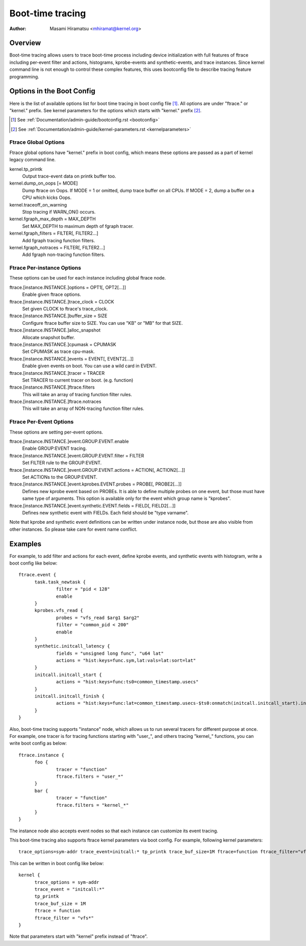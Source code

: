 .. SPDX-License-Identifier: GPL-2.0

=================
Boot-time tracing
=================

:Author: Masami Hiramatsu <mhiramat@kernel.org>

Overview
========

Boot-time tracing allows users to trace boot-time process including
device initialization with full features of ftrace including per-event
filter and actions, histograms, kprobe-events and synthetic-events,
and trace instances.
Since kernel command line is not enough to control these complex features,
this uses bootconfig file to describe tracing feature programming.

Options in the Boot Config
==========================

Here is the list of available options list for boot time tracing in
boot config file [1]_. All options are under "ftrace." or "kernel."
prefix. See kernel parameters for the options which starts
with "kernel." prefix [2]_.

.. [1] See :ref:`Documentation/admin-guide/bootconfig.rst <bootconfig>`
.. [2] See :ref:`Documentation/admin-guide/kernel-parameters.rst <kernelparameters>`

Ftrace Global Options
---------------------

Ftrace global options have "kernel." prefix in boot config, which means
these options are passed as a part of kernel legacy command line.

kernel.tp_printk
   Output trace-event data on printk buffer too.

kernel.dump_on_oops [= MODE]
   Dump ftrace on Oops. If MODE = 1 or omitted, dump trace buffer
   on all CPUs. If MODE = 2, dump a buffer on a CPU which kicks Oops.

kernel.traceoff_on_warning
   Stop tracing if WARN_ON() occurs.

kernel.fgraph_max_depth = MAX_DEPTH
   Set MAX_DEPTH to maximum depth of fgraph tracer.

kernel.fgraph_filters = FILTER[, FILTER2...]
   Add fgraph tracing function filters.

kernel.fgraph_notraces = FILTER[, FILTER2...]
   Add fgraph non-tracing function filters.


Ftrace Per-instance Options
---------------------------

These options can be used for each instance including global ftrace node.

ftrace.[instance.INSTANCE.]options = OPT1[, OPT2[...]]
   Enable given ftrace options.

ftrace.[instance.INSTANCE.]trace_clock = CLOCK
   Set given CLOCK to ftrace's trace_clock.

ftrace.[instance.INSTANCE.]buffer_size = SIZE
   Configure ftrace buffer size to SIZE. You can use "KB" or "MB"
   for that SIZE.

ftrace.[instance.INSTANCE.]alloc_snapshot
   Allocate snapshot buffer.

ftrace.[instance.INSTANCE.]cpumask = CPUMASK
   Set CPUMASK as trace cpu-mask.

ftrace.[instance.INSTANCE.]events = EVENT[, EVENT2[...]]
   Enable given events on boot. You can use a wild card in EVENT.

ftrace.[instance.INSTANCE.]tracer = TRACER
   Set TRACER to current tracer on boot. (e.g. function)

ftrace.[instance.INSTANCE.]ftrace.filters
   This will take an array of tracing function filter rules.

ftrace.[instance.INSTANCE.]ftrace.notraces
   This will take an array of NON-tracing function filter rules.


Ftrace Per-Event Options
------------------------

These options are setting per-event options.

ftrace.[instance.INSTANCE.]event.GROUP.EVENT.enable
   Enable GROUP:EVENT tracing.

ftrace.[instance.INSTANCE.]event.GROUP.EVENT.filter = FILTER
   Set FILTER rule to the GROUP:EVENT.

ftrace.[instance.INSTANCE.]event.GROUP.EVENT.actions = ACTION[, ACTION2[...]]
   Set ACTIONs to the GROUP:EVENT.

ftrace.[instance.INSTANCE.]event.kprobes.EVENT.probes = PROBE[, PROBE2[...]]
   Defines new kprobe event based on PROBEs. It is able to define
   multiple probes on one event, but those must have same type of
   arguments. This option is available only for the event which
   group name is "kprobes".

ftrace.[instance.INSTANCE.]event.synthetic.EVENT.fields = FIELD[, FIELD2[...]]
   Defines new synthetic event with FIELDs. Each field should be
   "type varname".

Note that kprobe and synthetic event definitions can be written under
instance node, but those are also visible from other instances. So please
take care for event name conflict.


Examples
========

For example, to add filter and actions for each event, define kprobe
events, and synthetic events with histogram, write a boot config like
below::

  ftrace.event {
        task.task_newtask {
                filter = "pid < 128"
                enable
        }
        kprobes.vfs_read {
                probes = "vfs_read $arg1 $arg2"
                filter = "common_pid < 200"
                enable
        }
        synthetic.initcall_latency {
                fields = "unsigned long func", "u64 lat"
                actions = "hist:keys=func.sym,lat:vals=lat:sort=lat"
        }
        initcall.initcall_start {
                actions = "hist:keys=func:ts0=common_timestamp.usecs"
        }
        initcall.initcall_finish {
                actions = "hist:keys=func:lat=common_timestamp.usecs-$ts0:onmatch(initcall.initcall_start).initcall_latency(func,$lat)"
        }
  }

Also, boot-time tracing supports "instance" node, which allows us to run
several tracers for different purpose at once. For example, one tracer
is for tracing functions starting with "user\_", and others tracing
"kernel\_" functions, you can write boot config as below::

  ftrace.instance {
        foo {
                tracer = "function"
                ftrace.filters = "user_*"
        }
        bar {
                tracer = "function"
                ftrace.filters = "kernel_*"
        }
  }

The instance node also accepts event nodes so that each instance
can customize its event tracing.

This boot-time tracing also supports ftrace kernel parameters via boot
config.
For example, following kernel parameters::

 trace_options=sym-addr trace_event=initcall:* tp_printk trace_buf_size=1M ftrace=function ftrace_filter="vfs*"

This can be written in boot config like below::

  kernel {
        trace_options = sym-addr
        trace_event = "initcall:*"
        tp_printk
        trace_buf_size = 1M
        ftrace = function
        ftrace_filter = "vfs*"
  }

Note that parameters start with "kernel" prefix instead of "ftrace".
